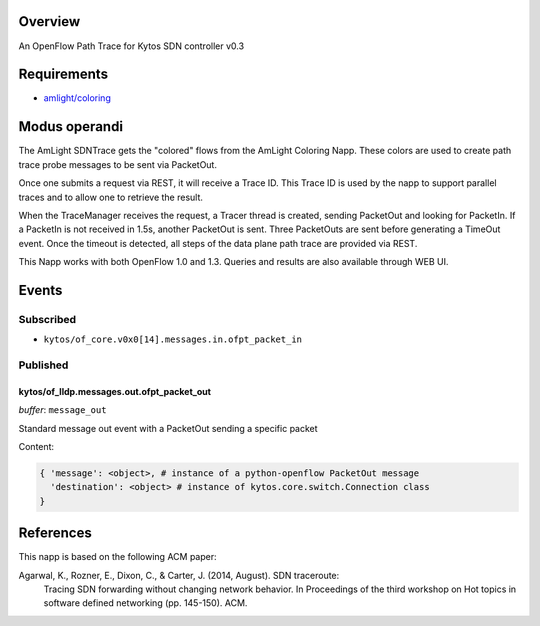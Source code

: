 |Tag| |License|

.. raw:: html

  <div align="center">
    <h1><code>amlight/sdntrace</code></h1>

    <strong> Napp that traces OpenFlow paths in the data plane</strong>

    <h3><a href="https://kytos-ng.github.io/api/sdntrace.html">OpenAPI Docs</a></h3>
  </div>


Overview
========
An OpenFlow Path Trace for Kytos SDN controller v0.3

Requirements
============

- `amlight/coloring <https://github.com/amlight/coloring>`_

Modus operandi
==============
The AmLight SDNTrace gets the "colored" flows from the AmLight Coloring Napp. These colors are used
to create path trace probe messages to be sent via PacketOut.

Once one submits a request via REST, it will receive a Trace ID. This Trace ID is used by the napp
to support parallel traces and to allow one to retrieve the result.

When the TraceManager receives the request, a Tracer thread is created, sending PacketOut and
looking for PacketIn. If a PacketIn is not received in 1.5s, another PacketOut is sent. Three
PacketOuts are sent before generating a TimeOut event. Once the timeout is detected, all
steps of the data plane path trace are provided via REST.

This Napp works with both OpenFlow 1.0 and 1.3. Queries and results are also available through
WEB UI.

Events
======

Subscribed
----------

- ``kytos/of_core.v0x0[14].messages.in.ofpt_packet_in``

Published
---------

kytos/of_lldp.messages.out.ofpt_packet_out
~~~~~~~~~~~~~~~~~~~~~~~~~~~~~~~~~~~~~~~~~~

*buffer*: ``message_out``

Standard message out event with a PacketOut sending a specific packet

Content:

.. code-block:: python3

    { 'message': <object>, # instance of a python-openflow PacketOut message
      'destination': <object> # instance of kytos.core.switch.Connection class
    }


References
==========
This napp is based on the following ACM paper:

Agarwal, K., Rozner, E., Dixon, C., & Carter, J. (2014, August). SDN traceroute:
  Tracing SDN forwarding without changing network behavior. In Proceedings of the
  third workshop on Hot topics in software defined networking (pp. 145-150). ACM.

.. TAGs

.. |License| image:: https://img.shields.io/github/license/amlight/sdntrace.svg
   :target: https://github.com/amlight/sdntrace/blob/master/LICENSE
.. |Build| image:: https://scrutinizer-ci.com/g/amlight/sdntrace/badges/build.png?b=master
  :alt: Build status
  :target: https://scrutinizer-ci.com/g/amlight/sdntrace/?branch=master
.. |Coverage| image:: https://scrutinizer-ci.com/g/amlight/sdntrace/badges/coverage.png?b=master
  :alt: Code coverage
  :target: https://scrutinizer-ci.com/g/amlight/sdntrace/?branch=master
.. |Quality| image:: https://scrutinizer-ci.com/g/amlight/sdntrace/badges/quality-score.png?b=master
  :alt: Code-quality score
  :target: https://scrutinizer-ci.com/g/amlight/sdntrace/?branch=master
.. |Stable| image:: https://img.shields.io/badge/stability-stable-green.svg
   :target: https://github.com/amlight/sdntrace
.. |Tag| image:: https://img.shields.io/github/tag/amlight/sdntrace.svg
   :target: https://github.com/amlight/sdntrace/tags
